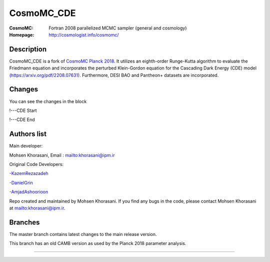 ===================
CosmoMC_CDE
===================
:CosmoMC:  Fortran 2008 parallelized MCMC sampler (general and cosmology)
:Homepage: http://cosmologist.info/cosmomc/


Description
=============================

CosmoMC_CDE is a fork of `CosmoMC Planck 2018 <https://github.com/cmbant/CosmoMC/tree/planck2018>`_. It utilizes an eighth-order Runge-Kutta algorithm to evaluate the Friedmann equation and incorporates the perturbed Klein-Gordon equation for the Cascading Dark Energy (CDE) model `(https://arxiv.org/pdf/2208.07631) <https://arxiv.org/pdf/2208.07631>`_. Furthermore, DESI BAO and Pantheon+ datasets are incorporated.  


Changes
=============================

You can see the changes in the block

!---CDE Start

!---CDE End


Authors list
=============================
Main developer:

Mohsen Khorasani, Email : `<khorasani@ipm.ir>`_ 

Original Code Developers:

`<-Kazem Rezazadeh>`_

`<-Daniel Grin>`_

`<-Amjad Ashoorioon>`_

Repo created and maintained by Mohsen Khorasani. If you find any bugs in the code, please contact Mohsen Khorasani at `<khorasani@ipm.ir>`_. 

Branches
=============================

The master branch contains latest changes to the main release version.

.. image:: https://secure.travis-ci.org/cmbant/CosmoMC.png?branch=master
  :target: https://secure.travis-ci.org/cmbant/CosmoMC/builds

This branch has an old CAMB version as used by the Planck 2018 parameter analysis.

=============

.. raw:: html

    <a href="http://www.sussex.ac.uk/astronomy/"><img src="https://cdn.cosmologist.info/antony/Sussex.png" height="170px"></a>
    <a href="http://erc.europa.eu/"><img src="https://erc.europa.eu/sites/default/files/content/erc_banner-vertical.jpg" height="200px"></a>
